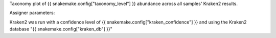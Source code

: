 Taxonomy plot of {{ snakemake.config["taxonomy_level"] }} abundance across all samples' Kraken2 results.



Assigner parameters:



Kraken2 was run with a confidence level of {{ snakemake.config["kraken_confidence"] }} and using the Kraken2 database "{{ snakemake.config["kraken_db"] }}"
